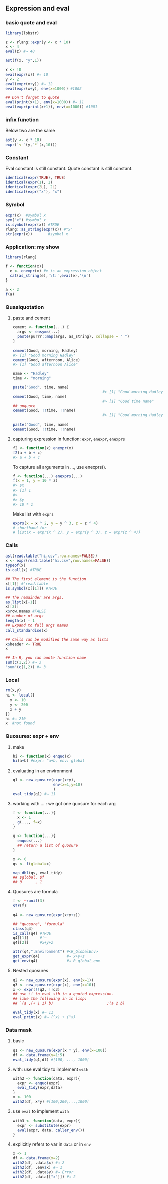 ** Expression and eval
*** basic quote and eval
#+begin_src R
  library(lobstr)

  z <- rlang::expr(y <- x * 10)
  x <- 4
  eval(z) #⇒ 40

  ast(f(x, "y",1))

  x <- 10
  eval(expr(x)) #⇒ 10
  y <- 2
  eval(expr(x+y)) #⇒ 12
  eval(expr(x+y), env(x=1000)) #1002

  ## Don't forget to quote
  eval(print(x+1), env(x=1000)) #⇒ 11
  eval(expr(print(x+1)), env(x=1000)) #1001

#+end_src
*** infix function
Below two are the same
#+begin_src R
  ast(y <- x * 10)
  expr(`<-`(y,`*`(x,10)))
#+end_src
*** Constant
Eval constant is still constant.
Quote constant is still constant.
#+begin_src R
  identical(expr(TRUE), TRUE)
  identical(expr(1), 1)
  identical(expr(2L), 2L)
  identical(expr("x"), "x")
#+end_src
*** Symbol
#+begin_src R
  expr(x)  #symbol x
  sym("x") #symbol x
  is.symbol(expr(x)) #TRUE
  rlang::as_string(expr(x)) #"x"
  str(expr(x))       #symbol x
#+end_src
*** Application: my show
#+begin_src R
library(rlang)

f <- function(x){
  e <- enexpr(x) #e is an expression object
  cat(as_string(e),'\t:',eval(e),'\n')
}

a <- 2
f(a)

#+end_src
*** Quasiquotation
**** paste and cement
#+begin_src R
  cement <- function(...) {
    args <- ensyms(...)
    paste(purrr::map(args, as_string), collapse = " ")
  }

  cement(Good, morning, Hadley)
  #> [1] "Good morning Hadley"
  cement(Good, afternoon, Alice)
  #> [1] "Good afternoon Alice"

  name <- "Hadley"
  time <- "morning"

  paste("Good", time, name)
                                          #> [1] "Good morning Hadley"
  cement(Good, time, name)
                                          #> [1] "Good time name"
  ## unquote
  cement(Good, !!time, !!name)
                                          #> [1] "Good morning Hadley"

  paste("Good", time, name)
  cement(Good, !!time, !!name)
#+end_src
**** capturing expression in function: ~expr~,  ~enexpr~, ~enexprs~
#+begin_src R
f2 <- function(x) enexpr(x)
f2(a + b + c)
#> a + b + c
#+end_src
To capture all arguments in ..., use enexprs().
#+begin_src R
f <- function(...) enexprs(...)
f(x = 1, y = 10 * z)
#> $x
#> [1] 1
#> 
#> $y
#> 10 * z
#+end_src
Make list with ~exprs~
#+begin_src R
exprs(x = x ^ 2, y = y ^ 3, z = z ^ 4)
# shorthand for
# list(x = expr(x ^ 2), y = expr(y ^ 3), z = expr(z ^ 4))
#+end_src
*** Calls
#+begin_src R
  ast(read.table("hi.csv",row.names=FALSE))
  x <- expr(read.table("hi.csv",row.names=FALSE))
  typeof(x)
  is.call(x) #TRUE

  ## The first element is the function
  x[[1]] #'read.table
  is.symbol(x[[1]]) #TRUE

  ## The remainder are args.
  as.list(x[-1])
  x[[2]]
  x$row.names #FALSE
  ## number of args
  length(x) - 1
  ## Expand to full args names
  call_standardise(x)

  ## Calls can be modified the same way as lists
  x$header <- TRUE
  x

  ## In R, you can quote function name
  sum(c(1,2)) #⇒ 3
  "sum"(c(1,2)) #⇒ 3
#+end_src
*** Local
#+begin_src R
  rm(x,y)
  hi <- local({
    x <- 10
    y <- 200
    x + y
  })
  hi #⇒ 210
  x  #not found
#+end_src
*** Quosures: expr + env
**** make
#+begin_src R
  hi <- function(x) enquo(x)
  hi(a+b) #expr: ^a+b, env: global
#+end_src
**** evaluating in an environment
#+begin_src R
  q1 <- new_quosure(expr(x+y),
                    env(x=1,y=10)
                    )
  eval_tidy(q1) #⇒ 11
#+end_src
**** working with ... : we got one quosure for each arg
#+begin_src R
  f <- function(...){
    x <- 1
    g(..., f=x)
  }

  g <- function(...){
    enquos(...)
    ## return a list of quosure
  }

  x <- 0
  qs <- f(global=x)

  map_dbl(qs, eval_tidy)
  ## $global, $f
  ## 0      , 1
#+end_src
**** Quosures are formula
#+begin_src R
  f <- ~runif(3)
  str(f)

  q4 <- new_quosure(expr(x+y+z))

  ## "quosure", "formula"
  class(q4)
  is_call(q4) #TRUE
  q4[[1]]     #`~
  q4[[2]]     #x+y+z

  attr(q4,".Environment") #<R_GlobalEnv>
  get_expr(q4)            #⇒ x+y+z
  get_env(q4)             #⇒ R_global_env
#+end_src
**** Nested quosures
#+begin_src R
  q2 <- new_quosure(expr(x), env(x=1))
  q3 <- new_quosure(expr(x), env(x=10))
  x <- expr(!!q2, !!q3)
  ## use !! to eval sth in a quoted expression.
  ## like the following in in lisp:
  ## `(a ,(+ 1 1) b)                        ;(a 2 b)

  eval_tidy(x) #⇒ 11
  eval_print(x) #⇒ (^x) + (^x)
#+end_src
*** Data mask
**** basic
#+begin_src R
  q1 <- new_quosure(expr(x * y), env(x=100))
  df <- data.frame(y=1:5)
  eval_tidy(q1,df) #[100, ..., 1000]
#+end_src
**** with: use eval tidy to implement ~with~
#+begin_src R
  with2 <- function(data, expr){
    expr <- enquo(expr)
    eval_tidy(expr,data)
  }
  x <- 100
  with2(df, x*y) #[100,200,...,1000]
#+end_src
**** use ~eval~ to implement ~with~
#+begin_src R
  with3 <- function(data, expr){
    expr <- substitute(expr)
    eval(expr, data, caller_env())
  }
#+end_src
**** explicitly refers to var in ~data~ or in ~env~
#+begin_src R
  x <- 1
  df <- data.frame(x=2)
  with2(df, .data$x) #⇒ 2
  with2(df, .env$x) #⇒ 1
  with2(df, .data$y) #⇒ Error
  with2(df, .data[["x"]]) #⇒ 2
#+end_src
